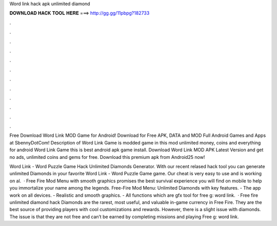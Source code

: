 Word link hack apk unlimited diamond



𝐃𝐎𝐖𝐍𝐋𝐎𝐀𝐃 𝐇𝐀𝐂𝐊 𝐓𝐎𝐎𝐋 𝐇𝐄𝐑𝐄 ===> http://gg.gg/11pbpg?182733



.



.



.



.



.



.



.



.



.



.



.



.

Free Download Word Link MOD Game for Android! Download for Free APK, DATA and MOD Full Android Games and Apps at SbennyDotCom! Description of Word Link Game is modded game in this mod unlimited money, coins and everything for android Word Link Game this is best android apk game install. Download Word Link MOD APK Latest Version and get no ads, unlimited coins and gems for free. Download this premium apk from Android25 now!

Word Link - Word Puzzle Game Hack Unlimited Diamonds Generator. With our recent relased hack tool you can generate unlimited Diamonds in your favorite Word Link - Word Puzzle Game game. Our cheat is very easy to use and is working on al.  · Free Fire Mod Menu with smooth graphics promises the best survival experience you will find on mobile to help you immortalize your name among the legends. Free-Fire Mod Menu: Unlimited Diamonds with key features. - The app work on all devices. - Realistic and smooth graphics. - All functions which are gfx tool for free g: word link.  · Free fire unlimited diamond hack Diamonds are the rarest, most useful, and valuable in-game currency in Free Fire. They are the best source of providing players with cool customizations and rewards. However, there is a slight issue with diamonds. The issue is that they are not free and can’t be earned by completing missions and playing Free g: word link.
